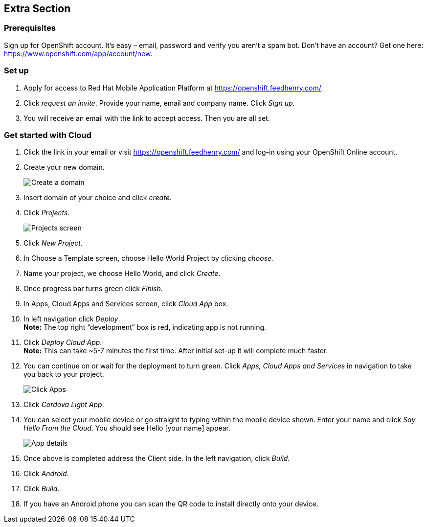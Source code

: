 :awestruct-layout: product-get-started-old
:awestruct-interpolate: true

== Extra Section
=== Prerequisites
Sign up for OpenShift account.  It’s easy – email, password and verify you aren’t a spam bot.  Don’t have an account?  Get one here: https://www.openshift.com/app/account/new.

=== Set up

1. Apply for access to Red Hat Mobile Application Platform at https://openshift.feedhenry.com/. 
2. Click _request an invite_.  Provide your name, email and company name.  Click _Sign up._
3. You will receive an email with the link to accept access.  Then you are all set.

=== Get started with Cloud
1. Click the link in your email or visit https://openshift.feedhenry.com/ and log-in using your OpenShift Online account.
2. Create your new domain.
+
[.content-img]
image:#{cdn(site.base_url + '/images/products/mobileplatform/mobileplatform_install_01.png')}[Create a domain]
3. Insert domain of your choice and click _create._
4. Click _Projects_.
+
[.content-img]
image:#{cdn(site.base_url + '/images/products/mobileplatform/mobileplatform_install_02.png')}[Projects screen]
5. Click _New Project_.
6. In Choose a Template screen, choose Hello World Project by clicking _choose._
7. Name your project, we choose Hello World, and click _Create_.
8. Once progress bar turns green click _Finish._
9. In Apps, Cloud Apps and Services screen, click _Cloud App_ box.
10. In left navigation click _Deploy_. +
*Note:* The top right “development” box is red, indicating app is not running. 
11. Click _Deploy Cloud App_. +
*Note:* This can take ~5-7 minutes the first time.  After initial set-up it will complete much faster.
12. You can continue on or wait for the deployment to turn green.  Click _Apps, Cloud Apps and Services_ in navigation to take you back to your project. +
+
[.content-img]
image:#{cdn(site.base_url + '/images/products/mobileplatform/mobileplatform_install_03.png')}[Click Apps, Cloud Apps and Services]
13.  Click _Cordova Light App_.
14. You can select your mobile device or go straight to typing within the mobile device shown.  Enter your name and click _Say Hello From the Cloud_.  You should see Hello [your name] appear.
+
[.content-img]
image:#{cdn(site.base_url + '/images/products/mobileplatform/mobileplatform_install_04.png')}[App details]
15. Once above is completed address the Client side.  In the left navigation, click _Build._
16. Click _Android_.
17. Click _Build_.
18. If you have an Android phone you can scan the QR code to install directly onto your device.  
